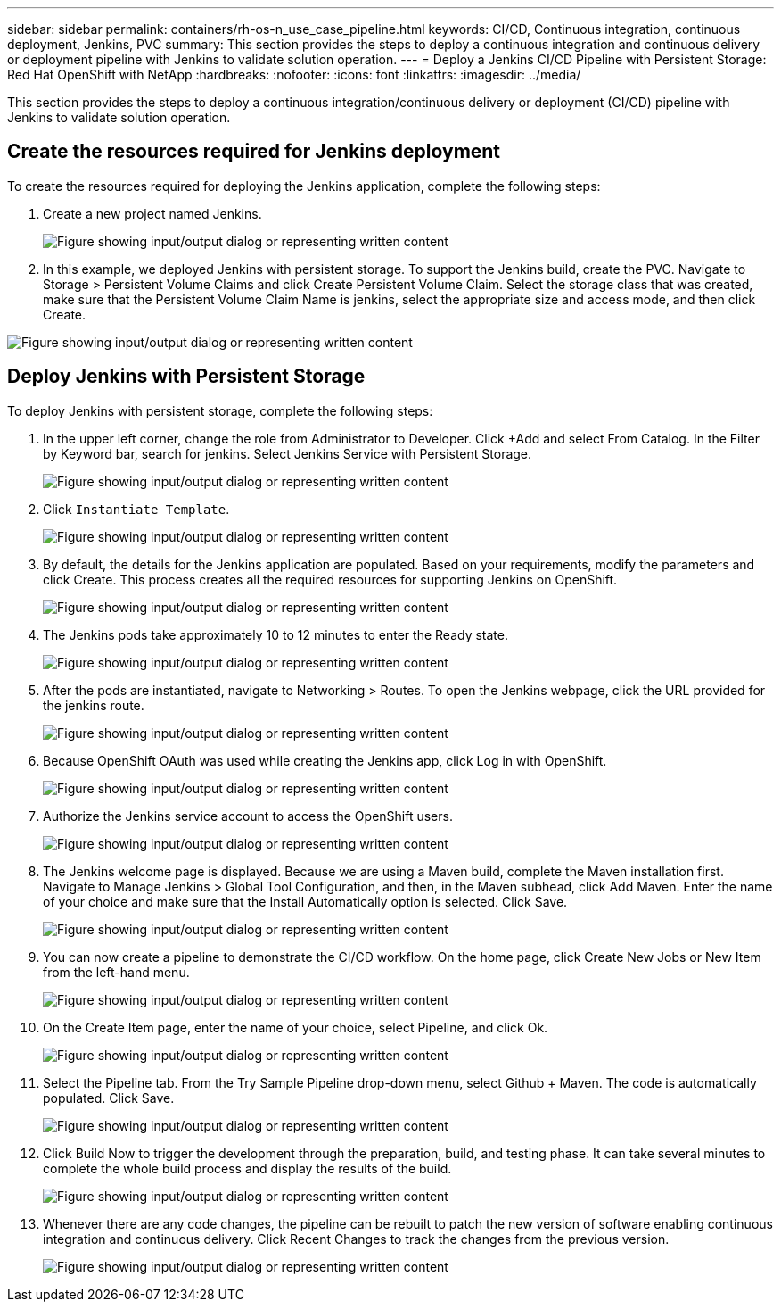 ---
sidebar: sidebar
permalink: containers/rh-os-n_use_case_pipeline.html
keywords: CI/CD, Continuous integration, continuous deployment, Jenkins, PVC
summary: This section provides the steps to deploy a continuous integration and continuous delivery or deployment pipeline with Jenkins to validate solution operation.
---
= Deploy a Jenkins CI/CD Pipeline with Persistent Storage: Red Hat OpenShift with NetApp
:hardbreaks:
:nofooter:
:icons: font
:linkattrs:
:imagesdir: ../media/

//
// This file was created with NDAC Version 0.9 (June 4, 2020)
//
// 2020-06-25 14:31:33.646133
//

[.lead]
This section provides the steps to deploy a continuous integration/continuous delivery or deployment (CI/CD) pipeline with Jenkins to validate solution operation.

== Create the resources required for Jenkins deployment

To create the resources required for deploying the Jenkins application, complete the following steps:

. Create a new project named Jenkins.
+

image:redhat_openshift_image15.jpeg["Figure showing input/output dialog or representing written content"]

. In this example, we deployed Jenkins with persistent storage. To support the Jenkins build, create the PVC. Navigate to Storage > Persistent Volume Claims and click Create Persistent Volume Claim. Select the storage class that was created, make sure that the Persistent Volume Claim Name is jenkins, select the appropriate size and access mode, and then click Create.

image:redhat_openshift_image16.png["Figure showing input/output dialog or representing written content"]

== Deploy Jenkins with Persistent Storage

To deploy Jenkins with persistent storage, complete the following steps:

. In the upper left corner, change the role from Administrator to Developer. Click +Add and select From Catalog. In the Filter by Keyword bar, search for jenkins. Select Jenkins Service with Persistent Storage.
+

image:redhat_openshift_image17.png["Figure showing input/output dialog or representing written content"]

. Click `Instantiate Template`.
+

image:redhat_openshift_image18.png["Figure showing input/output dialog or representing written content"]

. By default, the details for the Jenkins application are populated. Based on your requirements, modify the parameters and click Create. This process creates all the required resources for supporting Jenkins on OpenShift.
+

image:redhat_openshift_image19.jpeg["Figure showing input/output dialog or representing written content"]

. The Jenkins pods take approximately 10 to 12 minutes to enter the Ready state.
+

image:redhat_openshift_image20.png["Figure showing input/output dialog or representing written content"]

. After the pods are instantiated, navigate to Networking > Routes. To open the Jenkins webpage, click the URL provided for the jenkins route.
+

image:redhat_openshift_image21.png["Figure showing input/output dialog or representing written content"]

. Because OpenShift OAuth was used while creating the Jenkins app, click Log in with OpenShift.
+

image:redhat_openshift_image22.jpeg["Figure showing input/output dialog or representing written content"]

. Authorize the Jenkins service account to access the OpenShift users.
+

image:redhat_openshift_image23.jpeg["Figure showing input/output dialog or representing written content"]

. The Jenkins welcome page is displayed. Because we are using a Maven build, complete the Maven installation first. Navigate to Manage Jenkins > Global Tool Configuration, and then, in the Maven subhead, click Add Maven. Enter the name of your choice and make sure that the Install Automatically option is selected. Click Save.
+

image:redhat_openshift_image24.png["Figure showing input/output dialog or representing written content"]

. You can now create a pipeline to demonstrate the CI/CD workflow. On the home page, click  Create New Jobs or New Item from the left-hand menu.
+

image:redhat_openshift_image25.jpeg["Figure showing input/output dialog or representing written content"]

. On the Create Item page, enter the name of your choice, select Pipeline, and click Ok.
+

image:redhat_openshift_image26.png["Figure showing input/output dialog or representing written content"]

. Select the Pipeline tab. From the Try Sample Pipeline drop-down menu, select Github + Maven. The code is automatically populated. Click Save.
+

image:redhat_openshift_image27.png["Figure showing input/output dialog or representing written content"]

. Click Build Now to trigger the development through the preparation, build, and testing phase. It can take several minutes to complete the whole build process and display the results of the build.
+

image:redhat_openshift_image28.png["Figure showing input/output dialog or representing written content"]

. Whenever there are any code changes, the pipeline can be rebuilt to patch the new version of software enabling continuous integration and continuous delivery. Click Recent Changes to track the changes from the previous version.
+

image:redhat_openshift_image29.png["Figure showing input/output dialog or representing written content"]
